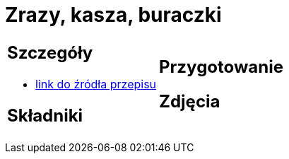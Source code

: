 = Zrazy, kasza, buraczki

[cols=".<a,.<a"]
[frame=none]
[grid=none]
|===
|
== Szczegóły
* https://kuchnialidla.pl/zwijane-zrazy-wolowe[link do źródła przepisu]

== Składniki

|
== Przygotowanie

== Zdjęcia
|===
